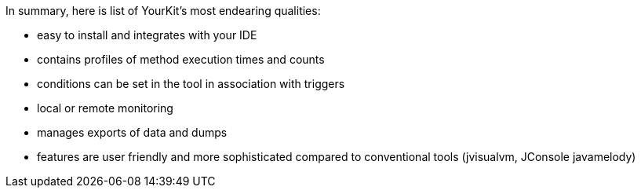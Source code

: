 In summary, here is list of YourKit's most endearing qualities:

- easy to install and integrates with your IDE
- contains profiles of method execution times and counts
- conditions can be set in the tool in association with triggers
- local or remote monitoring
- manages exports of data and dumps
- features are user friendly and more sophisticated compared to conventional tools (jvisualvm, JConsole
javamelody)

